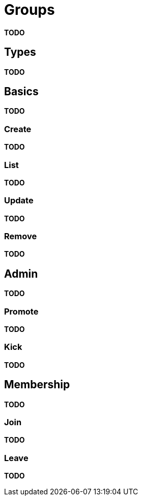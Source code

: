 = Groups

*TODO*

== Types

*TODO*

== Basics

*TODO*

=== Create

*TODO*

=== List

*TODO*

=== Update

*TODO*

=== Remove

*TODO*

== Admin

*TODO*

=== Promote

*TODO*

=== Kick

*TODO*

== Membership

*TODO*

=== Join

*TODO*

=== Leave

*TODO*
